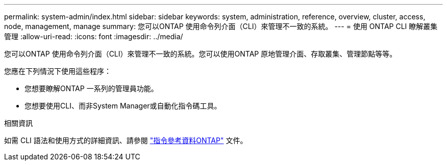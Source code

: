 ---
permalink: system-admin/index.html 
sidebar: sidebar 
keywords: system, administration, reference, overview, cluster, access, node, management, manage 
summary: 您可以ONTAP 使用命令列介面（CLI）來管理不一致的系統。 
---
= 使用 ONTAP CLI 瞭解叢集管理
:allow-uri-read: 
:icons: font
:imagesdir: ../media/


[role="lead"]
您可以ONTAP 使用命令列介面（CLI）來管理不一致的系統。您可以使用ONTAP 原地管理介面、存取叢集、管理節點等等。

您應在下列情況下使用這些程序：

* 您想要瞭解ONTAP 一系列的管理員功能。
* 您想要使用CLI、而非System Manager或自動化指令碼工具。


.相關資訊
如需 CLI 語法和使用方式的詳細資訊、請參閱 link:../concepts/manual-pages.html["指令參考資料ONTAP"] 文件。
